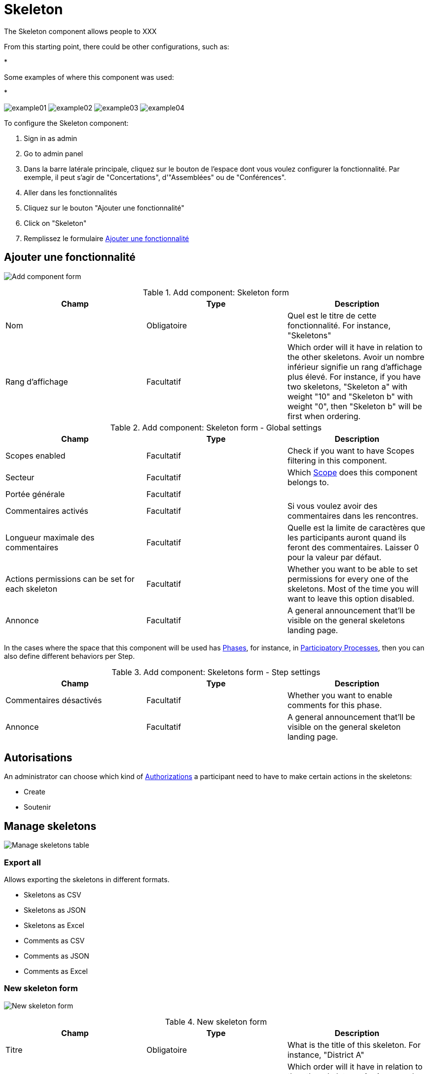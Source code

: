 = Skeleton

The Skeleton component allows people to XXX

From this starting point, there could be other configurations, such as:

*

Some examples of where this component was used:

*

image:components/skeleton/example01.png[]
image:components/skeleton/example02.png[]
image:components/skeleton/example03.png[]
image:components/skeleton/example04.png[]

To configure the Skeleton component:

. Sign in as admin
. Go to admin panel
. Dans la barre latérale principale, cliquez sur le bouton de l'espace dont vous voulez configurer la fonctionnalité.
Par exemple, il peut s'agir de "Concertations", d'"Assemblées" ou de "Conférences".
. Aller dans les fonctionnalités
. Cliquez sur le bouton "Ajouter une fonctionnalité"
. Click on "Skeleton"
. Remplissez le formulaire xref:_add_component[Ajouter une fonctionnalité]

== Ajouter une fonctionnalité

image:components/skeleton/component.png[Add component form]


.Add component: Skeleton form
|===
|Champ |Type |Description

|Nom
|Obligatoire
|Quel est le titre de cette fonctionnalité. For instance, "Skeletons"

|Rang d'affichage
|Facultatif
|Which order will it have in relation to the other skeletons. Avoir un nombre inférieur signifie un rang d'affichage plus élevé.
For instance, if you have two skeletons, "Skeleton a" with weight "10" and "Skeleton b" with weight "0", then "Skeleton b" will be first when ordering.
|===


.Add component: Skeleton form - Global settings
|===
|Champ |Type |Description

|Scopes enabled
|Facultatif
|Check if you want to have Scopes filtering in this component.

|Secteur
|Facultatif
|Which xref:admin:scopes.adoc[Scope] does this component belongs to.

|Portée générale
|Facultatif
|

|Commentaires activés
|Facultatif
|Si vous voulez avoir des commentaires dans les rencontres.

|Longueur maximale des commentaires
|Facultatif
|Quelle est la limite de caractères que les participants auront quand ils feront des commentaires. Laisser 0 pour la valeur par défaut.

|Actions permissions can be set for each skeleton
|Facultatif
|Whether you want to be able to set permissions for every one of the skeletons. Most of the time you will want to leave this option disabled.

|Annonce
|Facultatif
|A general announcement that'll be visible on the general skeletons landing page.
|===

In the cases where the space that this component will be used has xref:admin:spaces/processes/phases.adoc[Phases], for instance, in
xref:admin:spaces/processes.adoc[Participatory Processes], then you can also define different behaviors per Step.


.Add component: Skeletons form - Step settings
|===
|Champ |Type |Description

|Commentaires désactivés
|Facultatif
|Whether you want to enable comments for this phase.

|Annonce
|Facultatif
|A general announcement that'll be visible on the general skeleton landing page.
|===

== Autorisations

An administrator can choose which kind of xref:customize:authorizations.adoc[Authorizations] a participant need to have to make
certain actions in the skeletons:

* Create
* Soutenir

== Manage skeletons

image:components/skeleton/manage_skeletons.png[Manage skeletons table]

=== Export all

Allows exporting the skeletons in different formats.

* Skeletons as CSV
* Skeletons as JSON
* Skeletons as Excel
* Comments as CSV
* Comments as JSON
* Comments as Excel

=== New skeleton form

image:components/skeleton/new_skeleton.png[New skeleton form]


.New skeleton form
|===
|Champ |Type |Description

|Titre
|Obligatoire
|What is the title of this skeleton. For instance, "District A"

|Rang d'affichage
|Facultatif
|Which order will it have in relation to the other skeletons. Avoir un nombre inférieur signifie un rang d'affichage plus élevé.
For instance, if you have two skeletons, "Skeleton a" with weight "10" and "Skeleton b" with weight "0", then "Skeleton b" will be first when ordering.

|Description
|Facultatif
|What is the description of this skeleton.
|===

==== Actions


.Actions
|===
|Icône |Nom |Definition

|image:action_preview.png[Preview icon]
|Preview
|Pour voir comment il est montré dans le frontend aux participants.

|image:action_list.png[Gérer l'icône des projets]
|xref:_manage_projects[Gérer les projets]
|Allows you to manage the projects of a skeleton.

|image:action_edit.png[Edit icon]
|Edit
|Edit form for a skeleton. It's the same form as "New skeleton".

|image:action_delete.png[Delete icon]
|Delete
|To delete this skeleton. Peut être fait unquement quand il n'y a pas de projets dans ce budget.
|===